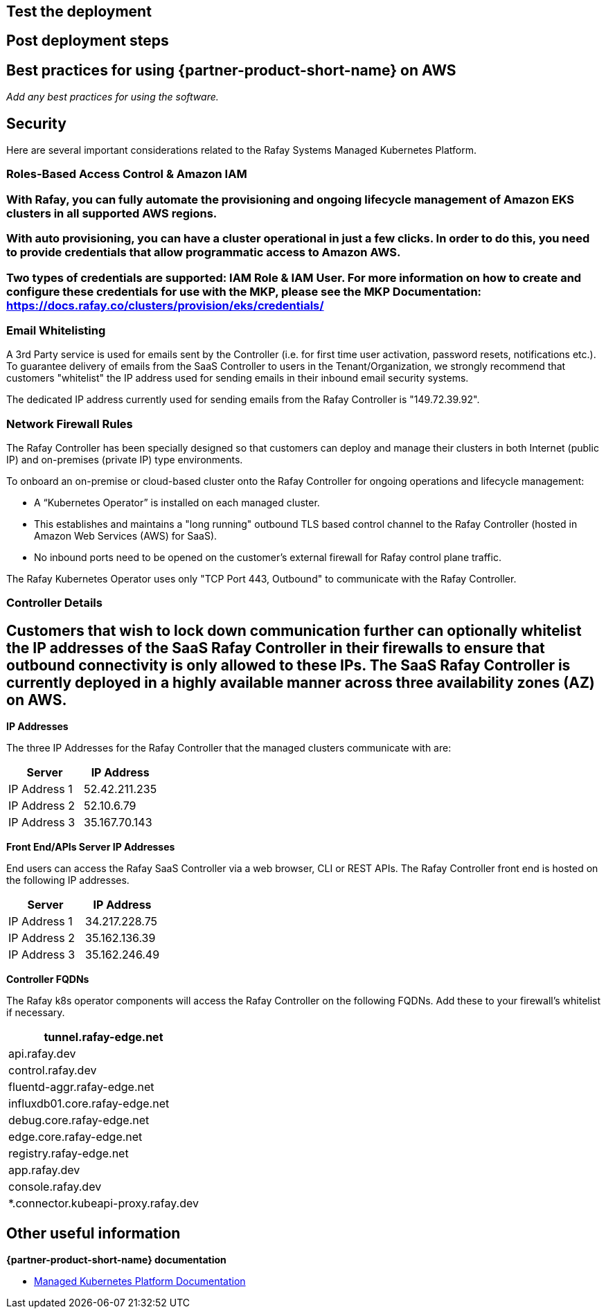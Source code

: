 // Add steps as necessary for accessing the software, post-configuration, and testing. Don’t include full usage instructions for your software, but add links to your product documentation for that information.
//Should any sections not be applicable, remove them

== Test the deployment
// If steps are required to test the deployment, add them here. If not, remove the heading

== Post deployment steps
// If Post-deployment steps are required, add them here. If not, remove the heading

== Best practices for using {partner-product-short-name} on AWS
// Provide post-deployment best practices for using the technology on AWS, including considerations such as migrating data, backups, ensuring high performance, high availability, etc. Link to software documentation for detailed information.

_Add any best practices for using the software._

== Security
// Provide post-deployment best practices for using the technology on AWS, including considerations such as migrating data, backups, ensuring high performance, high availability, etc. Link to software documentation for detailed information.

Here are several important considerations related to the Rafay Systems Managed Kubernetes Platform.

=== Roles-Based Access Control & Amazon IAM

=== With Rafay, you can fully automate the provisioning and ongoing lifecycle management of Amazon EKS clusters in all supported AWS regions.

=== With auto provisioning, you can have a cluster operational in just a few clicks. In order to do this, you need to provide credentials that allow programmatic access to Amazon AWS.

=== Two types of credentials are supported: IAM Role & IAM User. For more information on how to create and configure these credentials for use with the MKP, please see the MKP Documentation: https://docs.rafay.co/clusters/provision/eks/credentials/

=== Email Whitelisting

A 3rd Party service is used for emails sent by the Controller (i.e. for first time user activation, password resets, notifications etc.). To guarantee delivery of emails from the SaaS Controller to users in the Tenant/Organization, we strongly recommend that customers "whitelist" the IP address used for sending emails in their inbound email security systems.

The dedicated IP address currently used for sending emails from the Rafay Controller is "149.72.39.92".

=== Network Firewall Rules

The Rafay Controller has been specially designed so that customers can deploy and manage their clusters in both Internet (public IP) and on-premises (private IP) type environments.

To onboard an on-premise or cloud-based cluster onto the Rafay Controller for ongoing operations and lifecycle management:

* A “Kubernetes Operator” is installed on each managed cluster.
* This establishes and maintains a "long running" outbound TLS based control channel to the Rafay Controller (hosted in Amazon Web Services (AWS) for SaaS).
* No inbound ports need to be opened on the customer's external firewall for Rafay control plane traffic.

The Rafay Kubernetes Operator uses only "TCP Port 443, Outbound" to communicate with the Rafay Controller.

=== Controller Details

== Customers that wish to lock down communication further can optionally whitelist the IP addresses of the SaaS Rafay Controller in their firewalls to ensure that outbound connectivity is only allowed to these IPs. The SaaS Rafay Controller is currently deployed in a highly available manner across three availability zones (AZ) on AWS.

*IP Addresses*

The three IP Addresses for the Rafay Controller that the managed clusters communicate with are:

[cols=",",options="header",]
|===
|Server |IP Address
|IP Address 1 |52.42.211.235
|IP Address 2 |52.10.6.79
|IP Address 3 |35.167.70.143
|===

*Front End/APIs Server IP Addresses*

End users can access the Rafay SaaS Controller via a web browser, CLI or REST APIs. The Rafay Controller front end is hosted on the following IP addresses.

[cols=",",options="header",]
|===
|Server |IP Address
|IP Address 1 |34.217.228.75
|IP Address 2 |35.162.136.39
|IP Address 3 |35.162.246.49
|===

*Controller FQDNs*

The Rafay k8s operator components will access the Rafay Controller on the following FQDNs. Add these to your firewall's whitelist if necessary.

[cols="",options="header",]
|===
|tunnel.rafay-edge.net
|api.rafay.dev
|control.rafay.dev
|fluentd-aggr.rafay-edge.net
|influxdb01.core.rafay-edge.net
|debug.core.rafay-edge.net
|edge.core.rafay-edge.net
|registry.rafay-edge.net
|app.rafay.dev
|console.rafay.dev
|*.connector.kubeapi-proxy.rafay.dev
|===

== Other useful information
//Provide any other information of interest to users, especially focusing on areas where AWS or cloud usage differs from on-premises usage.

*{partner-product-short-name} documentation*

* https://docs.rafay.co/[Managed Kubernetes Platform Documentation]